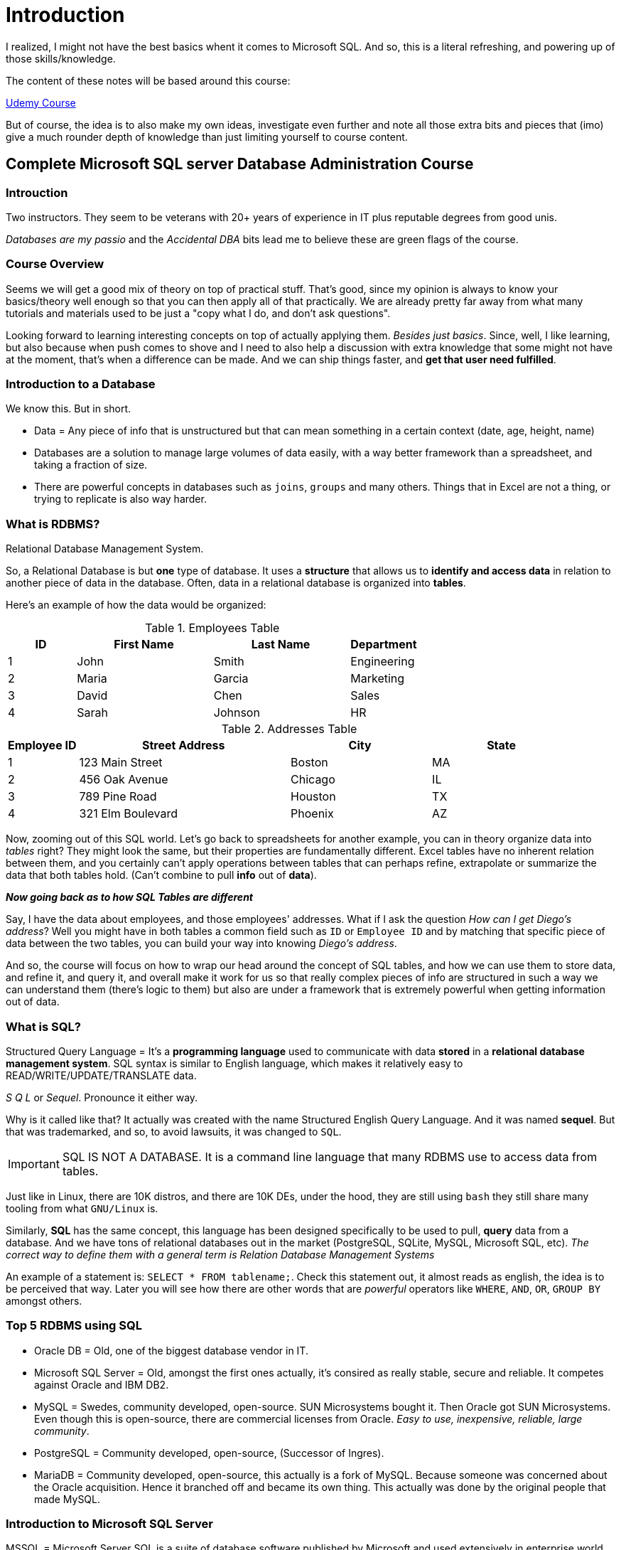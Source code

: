 = Introduction

I realized, I might not have the best basics whent it comes to Microsoft SQL.
And so, this is a literal refreshing, and powering up of those skills/knowledge.

The content of these notes will be based around this course:

https://www.udemy.com/course/complete-microsoft-sql-server-database-administration-course/[Udemy Course]

But of course, the idea is to also make my own ideas, investigate even further and
note all those extra bits and pieces that (imo) give a much rounder depth of
knowledge than just limiting yourself to course content.

== Complete Microsoft SQL server Database Administration Course

=== Introuction

Two instructors. They seem to be veterans with 20+ years of experience in IT
plus reputable degrees from good unis.

_Databases are my passio_ and the _Accidental DBA_ bits lead me to believe these
are green flags of the course.

=== Course Overview

Seems we will get a good mix of theory on top of practical stuff. That's good,
since my opinion is always to know your basics/theory well enough so that you
can then apply all of that practically. We are already pretty far away from
what many tutorials and materials used to be just a "copy what I do, and don't
ask questions".

Looking forward to learning interesting concepts on top of actually applying
them. _Besides just basics_. Since, well, I like learning, but also because when
push comes to shove and I need to also help a discussion with extra knowledge
that some might not have at the moment, that's when a difference can be made.
And we can ship things faster, and **get that user need fulfilled**.

=== Introduction to a Database

We know this. But in short.

- Data = Any piece of info that is unstructured but that can mean something
in a certain context (date, age, height, name)
- Databases are a solution to manage large volumes of data easily, with a way
better framework than a spreadsheet, and taking a fraction of size.
- There are powerful concepts in databases such as `joins`, `groups` and many
others. Things that in Excel are not a thing, or trying to replicate is also
way harder.

=== What is RDBMS?

Relational Database Management System.

So, a Relational Database is but **one** type of database. It uses a **structure**
that allows us to **identify and access data** in relation to another piece of data
in the database. Often, data in a relational database is organized into **tables**.

Here's an example of how the data would be organized:

.Employees Table
[cols="1,2,2,1", options="header"]
|===
| ID | First Name | Last Name | Department
| 1  | John       | Smith     | Engineering
| 2  | Maria      | Garcia    | Marketing  
| 3  | David      | Chen      | Sales
| 4  | Sarah      | Johnson   | HR
|===

.Addresses Table
[cols="1,3,2,2", options="header"]
|===
| Employee ID | Street Address       | City       | State
| 1           | 123 Main Street      | Boston     | MA
| 2           | 456 Oak Avenue       | Chicago    | IL
| 3           | 789 Pine Road        | Houston    | TX
| 4           | 321 Elm Boulevard    | Phoenix    | AZ
|===

Now, zooming out of this SQL world. Let's go back to spreadsheets for another example,
you can in theory organize data into _tables_ right? They might look the same,
but their properties are fundamentally different. Excel tables have no inherent
relation between them, and you certainly can't apply operations between tables
that can perhaps refine, extrapolate or summarize the data that both tables
hold. (Can't combine to pull **info** out of **data**).

**_Now going back as to how SQL Tables are different_**

Say, I have the data about employees, and those employees' addresses. What if I ask
the question _How can I get Diego's address_? Well you might have in both tables
a common field such as `ID` or `Employee ID` and by matching that specific piece
of data between the two tables, you can build your way into knowing _Diego's address_.

And so, the course will focus on how to wrap our head around the concept of SQL
tables, and how we can use them to store data, and refine it, and query it, and
overall make it work for us so that really complex pieces of info are structured
in such a way we can understand them (there's logic to them) but also are under
a framework that is extremely powerful when getting information out of data.

=== What is SQL?

Structured Query Language = It's a **programming language** used to communicate with
data **stored** in a **relational database management system**. SQL syntax is similar to
English language, which makes it relatively easy to READ/WRITE/UPDATE/TRANSLATE
data.

_S Q L_ or _Sequel_. Pronounce it either way.

Why is it called like that? It actually was created with the name Structured English
Query Language. And it was named **sequel**. But that was trademarked, and so,
to avoid lawsuits, it was changed to `SQL`.

[IMPORTANT]
====
SQL IS NOT A DATABASE. It is a command line language that many RDBMS use to access
data from tables.
====

Just like in Linux, there are 10K distros, and there are 10K DEs, under the hood,
they are still using `bash` they still share many tooling from what `GNU/Linux`
is.

Similarly, **SQL** has the same concept, this language has been designed specifically
to be used to pull, **query** data from a database. And we have tons of relational
databases out in the market (PostgreSQL, SQLite, MySQL, Microsoft SQL, etc).
_The correct way to define them with a general term is Relation Database Management
Systems_

An example of a statement is: `SELECT * FROM tablename;`. Check this statement out,
it almost reads as english, the idea is to be perceived that way. Later you will
see how there are other words that are _powerful_ operators like `WHERE`, `AND`,
`OR`, `GROUP BY` amongst others.

=== Top 5 RDBMS using SQL

- Oracle DB = Old, one of the biggest database vendor in IT.
- Microsoft SQL Server = Old, amongst the first ones actually, it's consired as
really stable, secure and reliable. It competes against Oracle and IBM DB2.
- MySQL = Swedes, community developed, open-source. SUN Microsystems bought it.
Then Oracle got SUN Microsystems. Even though this is open-source, there are
commercial licenses from Oracle. _Easy to use, inexpensive, reliable, large
community_.
- PostgreSQL = Community developed, open-source, (Successor of Ingres).
- MariaDB = Community developed, open-source, this actually is a fork of MySQL.
Because someone was concerned about the Oracle acquisition. Hence it branched off
and became its own thing. This actually was done by the original people that made
MySQL.

=== Introduction to Microsoft SQL Server

MSSQL = Microsoft Server SQL is a suite of database software published by Microsoft
and used extensively in enterprise world.

- Features:
	- A relational database engine which stores data in tables, columns and rows.
	- Integration Service (SSIS), which is a data movement tool for importing,
	exporting and transforming data.
	- Reporting Service (SSRS), which is used to create reports and serve reports
	to end users.
	- Analysis Sevice (SSAS), which is a multidimensional database used to query
	data from the main database engine.

In this course we will work with MSSQL 16, 19. And work on a Windows Server 2016, 2019.
"machine". Depending on which SQL Server version you decide to use, then you will have to
match the right OS.

Oh yeah we will use the full **Enterprise Version** for both RDBMS and OS. They
have a trial of 180 days (about 6 months). _We should finish the course by then_.

[NOTE]
====
85% of corporate companies around the world use MSSQL 16 or 19, or older, hence this
course will focus around them. (_That way you can have the biggest chances of saying
you know how to work with a version that a potential employer might have a need for_)
====

**SQL Server Management Studio** is an additional software we have to download to
be able to query data, run reports, manage tables and rows, perform backups and
analyze performance charts.

_Note:_ Even though they have a year in their name, they are not actually released
on those years.

The most recent versions are:

- SQL Server 2014
- SQL Server 2016 **
- SQL Server 2017
- SQL Server 2019 **

.Pros and Cons
[cols="2,2", options="header"]
|===
| Various supported versions   |   Expensive Enterprise edition
| Online product documentation |   Difficult licensing process that's always changing
| Microsoft premiere support   |
| On-premises and cloud database support |
| Plenty of tools and applications
| Support for use on Linux
|===

[IMPORTANT]
====
The main idea of the course is not to sell you on Microsoft SQL. But to make you
fluent in SQL. The language that is _more or less_ the universal spoken language by
all the major RDBMS out there. So if you know how to use it to query, filter, manipulate
data, you can easily jump between all the different databases.
====

=== Different editions of Microsoft SQL

- Enterprise Edition = This delivers **high-end data center** capabilities with
**blazing fast performance**, unlimited virtualization, end-to-end business intelligence.
So basically high service levels for mission critical workloads and end-user
access to data insights.
- Standard Edition = **basic data management** and business intelligence database
for departments and **small organizations** to run their applications and support
common development tools for on premise and cloud, it enables effective database
management with minimal IT resources.
- Web = **Low-total-cost-of-ownership** for **web hosting companies**. E-commerce
sites use this a lot.
- Developer = This is basically **Enterprise** but the idea is for testing purposes,
and also learning. You can't use this for production though, if Microsoft gets
word of some company using this for production. You can get easily get sued.
- Express = **entry, free level database** The idea is something small to start
with, Microsoft's idea with this tier is for people to start small, and if things
work out really well, they seamlessly upgrade this edition to the "better ones"
seamlessly.

The idea behind aiming for the **Enterprise Edition** choice of usage, is that
you will get exposed to the full capabilities of the suite that way. Since it has
all the features, and it focuses on the most complex problems, since this is the
_corporate world_ with different needs than small businesses (which are still valid
things to be respected, but the nature of the problems that each organization tries
to solve vary in scope and just overall amount of users).

=== Quiz 1: Introduction

- What is a database?
R: A database is an organized and systematic collection of data generally stored
and accessed electronically from a computer system

- What is the difference between spreadsheet and database?
R: A lot, but databases storage costs are less, and give a way better framework to
work with data so that you can really manipulate and do what you will with it.

- What is a difference between database and relational database?
R: DBMS store data as file whereas RDBMS stores data in a tabular form, AND In
database the data elements need to access individually and in RDBMS multiple data
elements can be accessed at the same time.

- In RDBMS an identical field in one table can be used to pull data from another table
R: True

- SQL stands for:
R: Structured Query Language

- Which year SEQUEL was first invented by IBM?
R: 1970

- Which of the following is NOT a relational database
R: MongoDB

- Oracle DB is an open source RDMBS
R: False

- What is the difference between SQL and MySQL?
R: SQL is a standard language for retrieving and manipulating structured databases.
On the contrary, MySQL is a relational database management system. AND SQL is used
to query and manage RDBMS.

- MariaDB is named after
R: Monty's younger daughter, Maria.

- Which of the following is NOT MS SQL version?
R: 2015

- Which of the following is Development edition of MS SQL?
R: Basically, ALL FEATUREs, but its intended purpose should be testing environments.

== Download, Install and Configure Windows

=== Welcome to Download, Install and Configure Windows

=== MS SQL Server Pre-Requisite

- Admin rights on a computer
- Hard Disk = 6 GB minimum (20 GB for the course)
- All editions of Microsoft SQL (except Express) require 1 GB of memory. Express
- 512MB, and 4 GB for Windows. We will have a Windows machine, with Microsoft
SQL installed.
- Only x64 processors are needed. 1.4 GHz, Recommended 2.0 GHz.
- OS = Windows Server 2016, or the newer 2019. Whichever is available.

=== Lab Setup

. With limited resources = You could just have your computer with OS and install
the Microsoft SQL RDBMS. If your computer is really slow, you can still use the
Express version, but many of the features of the course that will be covered won't
be accessible to you.
. The recommended approach is to **Virtualize**. We will use a virtual machine,
so that we will have a virtual machine installed with Windows Server. And we will
install Microsoft SQL Server Enterprise Edition there.

=== What is virtualization?

In the real world, in the world of infrastructures (servers), the bread and butter
is actually **virtualization**. But before, you usually just installed a OS, an app
on top of it and you were done.

This has a problem though:

- A physical server has some specs (e.g., 16 GB RAM, 4 CPU)
	- You install a OS (takes 4 GB of RAM)
		- You install services (like MSSQL)
			- And then this only takes half of all the capability of the server.
			It became a waste of resources. **Hence** virtualization came to try
			and optimize, to use that computing power and still get more value of
			it.

The infrastructure then changes:

- A physical server
	- You install a virtualization layer
		- You install tons of different OS and each one has applications running
		on it (how many will depend on the specs of the server and the requirements
		of the different virtual machines you will install)

What's the advantage? You can actually **use all the resources**. The beauty of
virtualization is also the fact that you can _three or four SOs at the same time_,
it's really important and beneficial for the world of computers (servers and infrastructures).

The main point is: **It uses all the resources of the server/machine**

=== Download and install VMWare Workstation Player

This is a virtualization layer that sits on top of your OS. (I will not, because
I'm on linux and QEMU kicks VMware's Butt)

We need the right resources:

- At least more than 4 GB of RAM (On Windows 10).
- HDD should at least have 50 GB.

[NOTE]
====
Did VMWare sell its soul or something? There's a whole website you have to go to
and register just to get an installer. Jesus.
====

=== Optional - Download and Install Oracle Virtualbox

Another virtualization software such as VMWare Player, made by **Oracle**.

=== Create a Virtual Machine

Remember:

- Computer
	- Virtualization Software (VMWare Player)
		- Virtual Machine (Container that has resources added to it). 20 - 50 GB
		of space, 4 GB RAM, 1 - 2 CPU

In VMWare Workstation you need to set the connection to Bridge, but on QEMU, things
are differently, NAT is actually what allows to connect the HOST to the VM and viceversa
on top of allowing the VM to get access to the internet.

How, we will install:
- `Windows Server 2019 Datacenter Evaluation (Desktop Experience)`
- Custom
- Allocate all the HDD
- Next
- Set a Password (Has to be somewhat complex otherwise it won't let you go past this
screen)

And yeah to unlock it is with `Ctrl + Alt + Supr`.

- Accept the default network with `Ok`
- You can disable the Server Managment to pop-up always on startup.
- On VMWare you will have to install the VMWare tools (for better experience)

- **Change the name of the machine to `LABMSSQL`**.
- Change the timezone to your timezone
- You will get a splash screen reminding you about for how long you have the
evaluation copy (and it's 180 days - 6 months). If you don't finish the course
in that amount of time and come back, you will have to install Windows Server
AGAIN.

=== Fix EFI Network Time out error for VM Player

Basically, some people get this error when trying to run the same workflow that
is shown in the Desktop.

- Head down to the physical path at which the VM is being saved.
- In that folder look for the Virtual Machine Configuration File
- Open the file and change the `firmware` key to `bios`
- The next boot should now work

=== Download and Install Windows Server (2019)

Remember:

- OS
	- Virtualization Layer (VMWare, VirtualBox, QEMU)

This is redundant (for experienced people I'd assume). It's basically the same
series of steps that we took for 2016 though. Only difference is looking up specifically
for this version instead of 16 in Google and the Microsoft Website.

=== Virtual Machine Management

How can we manage our Virtual Machine that's on the Virtualization Software?

This is obviously catered towards `VMWare Station`, but I guess the ideas that are
brought forward are things that I can totally extrapolate for any other virtualization
manager.

- You should be able to dynamically change the memory for a machine (RAM)
- You should be able to dynamically also change the disk space (expand HDD capacity)
- You should be able to add other extra interfaces (network adapter, disk reader, printer)

The idea is that VMs are way more dynamic, we can change so many things about them
on the fly, without going through the whole hassle of what an actual physical machine
would require. Hence this technology and the paradigm with which we work is so
powerful and useful.

**Note:** Most of the time you should keep your host and VM's time `synced`.

=== Quiz 2: Download, Install and Configure Windows

1. What is a hypervisor?
R: Software managing virtual machines

2. Which of the following is an example of a hypervisor?
R: Microsoft Hyper-V

3. What is a virtual machine (VM)?
R: A software emulation of a physical computer

4. Which feature allows you to capture the state of a virtual machine at a particular point in time?
R: Snapshotting

5. How does virtualization contribute to high availability in SQL Server environments?
R: By allowing quick movement of virtual machines between servers

6. What does a hypervisor manage in a virtualized environment?
R: Virtual machines

7. Which of the following is NOT a benefit of virtualization in Microsoft SQL Server environments?
R: Limited scalability

8. What does dynamic resource scaling in virtualization allow you to do?
R: Adjust allocated resources based on workload demands

== Download, Install and configure MS SQL Server

=== Welcome to Download, Install and Configure Microsoft SQL

By now we should have VM with Windows Server running. And our choice of RDBMS is
Microsoft SQL Server, so we will install it on top of this VM.

We will install

- Microsoft SQL Server
- Microsoft SQL Server Management Studio
- Configure MSSQL
- Use AdventureWorks Database

=== Which Version of SQL Server to Install?

There are many versions that have been released already:

- SQL Server 2022
- SQL Server 2019
- SQL Server 2017
- SQL Server 2016 - Mainstream support ended in July 13, 2021, but extended support
is until July 14, 2026.
- SQL Server 2014

**Mainstream Support:** There can be _paid support_ through a program and extra charges,
but this type of support basically is active, and current features can be improved and
extended, so you get more interesting things to work with. (On top of security updates)

**Extended Support:** We won't get new features or extensions to current ones, but
you will still see security updates so you have this extended time to still be safe.

So which version should you choose? It's not an easy answer.

[IMPORTANT]
====
It really depends on your business needs. Most of the time the oldest versions are
being used (because we tend to not migrate or stay up to date for very different
reasons). So it's not as black-and-white as to say _Always go for the latest version_.
Pick from the latest version one version lower, since that's where probably most
of the demand is. Besides it definitely has more time to become more stable than
the brand new version.
====

The course was made during versions 2016 and 2019. But later 2022 was dropped.

- 2019 is also widely being used now.

But just pick one version, and stick to it. That's the best advice.

=== Prerequisites for MSSQL 2016 Installation

=== Prerequisites for MSSQL 2022 Installation

=== Download and install Chrome Browser
